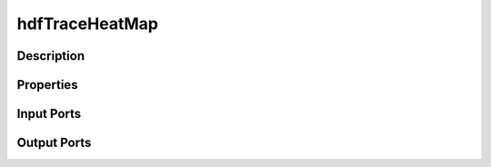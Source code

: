 .. _ngw-node-hdfTraceHeatMap:

===============
hdfTraceHeatMap
===============

-----------
Description
-----------

----------
Properties
----------

-----------
Input Ports
-----------

------------
Output Ports
------------